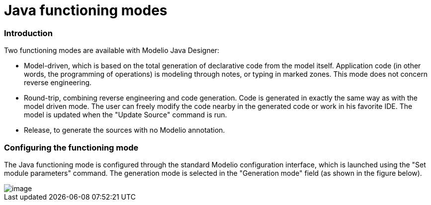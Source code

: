 // Disable all captions for figures.
:!figure-caption:

// Hightlight code source and add the line number
:source-highlighter: coderay
:coderay-linenums-mode: table

[[Java-functioning-modes]]

[[java-functioning-modes]]
= Java functioning modes

[[Introduction]]

[[introduction]]
=== Introduction

Two functioning modes are available with Modelio Java Designer:

* Model-driven, which is based on the total generation of declarative code from the model itself. Application code (in other words, the programming of operations) is modeling through notes, or typing in marked zones. This mode does not concern reverse engineering.
* Round-trip, combining reverse engineering and code generation. Code is generated in exactly the same way as with the model driven mode. The user can freely modify the code nearby in the generated code or work in his favorite IDE. The model is updated when the "Update Source" command is run.
* Release, to generate the sources with no Modelio annotation.

[[Configuring-the-functioning-mode]]

[[configuring-the-functioning-mode]]
=== Configuring the functioning mode

The Java functioning mode is configured through the standard Modelio configuration interface, which is launched using the "Set module parameters" command. The generation mode is selected in the "Generation mode" field (as shown in the figure below).

image::images/Javadesigner-_javadeveloper_choose_functional_mode_java_functioning_modes_param1.png[image]

[[footer]]
